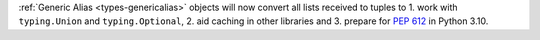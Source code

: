 :ref:`Generic Alias <types-genericalias>` objects will now convert all lists
received to tuples to 1. work with ``typing.Union`` and ``typing.Optional``,
2. aid caching in other libraries and 3. prepare for :pep:`612` in Python 3.10.
